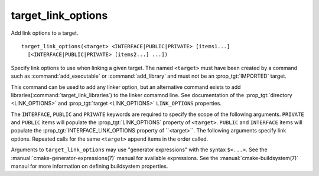 target_link_options
-------------------

Add link options to a target.

::

  target_link_options(<target> <INTERFACE|PUBLIC|PRIVATE> [items1...]
    [<INTERFACE|PUBLIC|PRIVATE> [items2...] ...])

Specify link options to use when linking a given target.  The
named ``<target>`` must have been created by a command such as
:command:`add_executable` or :command:`add_library` and must not be an
:prop_tgt:`IMPORTED` target.

This command can be used to add any linker option, but an alternative
command exists to add libraries(:command:`target_link_libraries`) to the
linker comamnd line.  See documentation of the
:prop_tgt:`directory <LINK_OPTIONS>` and :prop_tgt:`target <LINK_OPTIONS>`
``LINK_OPTIONS`` properties.

The ``INTERFACE``, ``PUBLIC`` and ``PRIVATE`` keywords are required to
specify the scope of the following arguments.  ``PRIVATE`` and ``PUBLIC``
items will populate the :prop_tgt:`LINK_OPTIONS` property of ``<target>``.
``PUBLIC`` and ``INTERFACE`` items will populate the
:prop_tgt:`INTERFACE_LINK_OPTIONS property of ``<target>``.  The
following arguments specify link options.  Repeated calls for the same
``<target>`` append items in the order called.

Arguments to ``target_link_options`` may use "generator expressions"
with the syntax ``$<...>``.  See the :manual:`cmake-generator-expressions(7)`
manual for available expressions.  See the :manual:`cmake-buildsystem(7)`
manaul for more information on defining buildsystem properties.
